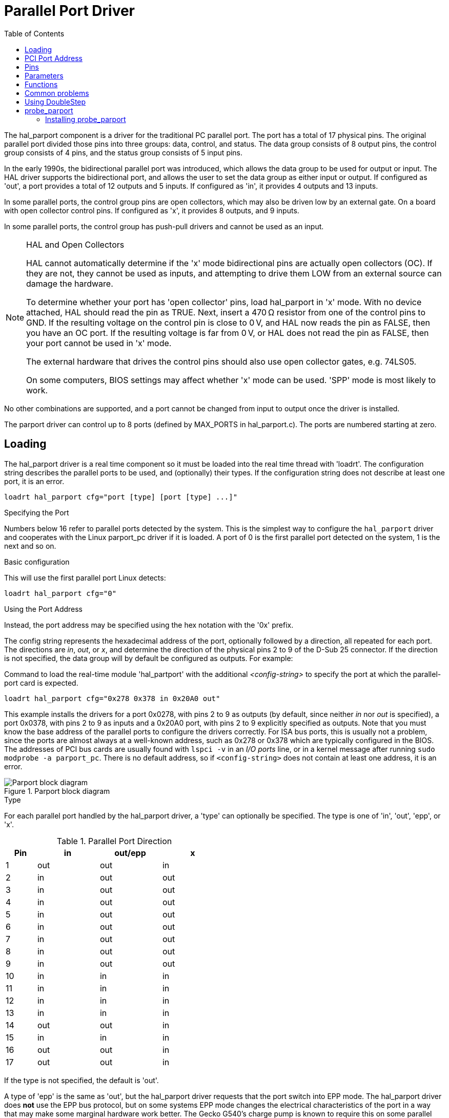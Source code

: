 :lang: en
:toc:

[[cha:parport]]
= Parallel Port Driver

// Custom lang highlight
// must come after the doc title, to work around a bug in asciidoc 8.6.6
:ini: {basebackend@docbook:'':ini}
:hal: {basebackend@docbook:'':hal}
:ngc: {basebackend@docbook:'':ngc}

The hal_parport component is a driver for the traditional PC parallel port.
The port has a total of 17 physical pins. The original parallel port divided those pins into three groups: data, control, and status.
The data group consists of 8 output pins, the control group consists of 4 pins, and the status group consists of 5 input pins.

In the early 1990s, the bidirectional parallel port was introduced, which allows the data group to be used for output or input.
The HAL driver supports the bidirectional port, and allows the user to set the data group as either input or output.
If configured as 'out', a port provides a total of 12 outputs and 5 inputs. If configured as 'in', it provides 4 outputs and 13 inputs.

In some parallel ports, the control group pins are open collectors, which may also be driven low by an external gate.
On a board with open collector control pins. If configured as 'x', it provides 8 outputs, and 9 inputs.

In some parallel ports, the control group has push-pull drivers and cannot be used as an input.

.HAL and Open Collectors

[NOTE]
====
HAL cannot automatically determine if the 'x' mode bidirectional pins are actually open collectors (OC).
If they are not, they cannot be used as inputs, and attempting to drive them LOW from an external source can damage the hardware.

To determine whether your port has 'open collector' pins, load hal_parport in 'x' mode.
With no device attached, HAL should read the pin as TRUE.
Next, insert a 470&#8239;Ω resistor from one of the control pins to GND.
If the resulting voltage on the control pin is close to 0&#8239;V, and HAL now reads the pin as FALSE, then you have an OC port.
If the resulting voltage is far from 0&#8239;V, or HAL does not read the pin as FALSE, then your port cannot be used in 'x' mode.

The external hardware that drives the control pins should also use open collector gates, e.g. 74LS05.

On some computers, BIOS settings may affect whether 'x' mode can be used. 'SPP' mode is most likely to work.
====

No other combinations are supported, and a port cannot be changed from input to output once the driver is installed.

The parport driver can control up to 8 ports (defined by MAX_PORTS in hal_parport.c).
The ports are numbered starting at zero.

== Loading

The hal_parport driver is a real time component so it must be loaded into the real time thread with 'loadrt'.
The configuration string describes the parallel ports to be used, and (optionally) their types.
If the configuration string does not describe at least one port, it is an error.

[source,{hal}]
----
loadrt hal_parport cfg="port [type] [port [type] ...]"
----

.Specifying the Port

Numbers below 16 refer to parallel ports detected by the system.
This is the simplest way to configure the `hal_parport` driver and cooperates with the Linux parport_pc driver if it is loaded.
A port of 0 is the first parallel port detected on the system, 1 is the next and so on.

.Basic configuration

This will use the first parallel port Linux detects:

[source,{hal}]
----
loadrt hal_parport cfg="0"
----

.Using the Port Address

Instead, the port address may be specified using the hex notation with the '0x' prefix.

The config string represents the hexadecimal address of the port, optionally followed by a direction, all repeated for each port.
The directions are _in_, _out_, or _x_, and determine the direction of the physical pins 2 to 9 of the D-Sub 25 connector.
If the direction is not specified, the data group will by default be configured as outputs. For example:

.Command to load the real-time module 'hal_partport' with the additional _<config-string>_ to specify the port at which the parallel-port card is expected.
[source,{hal}]
----
loadrt hal_parport cfg="0x278 0x378 in 0x20A0 out"
----

This example installs the drivers for a port 0x0278, with pins 2 to 9 as outputs (by default, since neither _in_ nor _out_ is specified),
a port 0x0378, with pins 2 to 9 as inputs and a 0x20A0 port, with pins 2 to 9 explicitly specified as outputs.
Note that you must know the base address of the parallel ports to configure the drivers correctly.
For ISA bus ports, this is usually not a problem,  since the ports are almost always at a well-known address, such as 0x278 or 0x378 which are typically configured in the BIOS.
The addresses of PCI bus cards are usually found with `lspci -v` in an _I/O ports_ line, or in a kernel message after running `sudo modprobe -a parport_pc`.
There is no default address, so if `<config-string>` does not contain at least one address, it is an error.

[[fig:parport-block-diag]]
.Parport block diagram(((Parport block diag)))
image::images/parport-block-diag.png["Parport block diagram"]

.Type

For each parallel port handled by the hal_parport driver, a 'type' can optionally be specified.
The type is one of 'in', 'out', 'epp', or 'x'.

.Parallel Port Direction
[cols=">1,3*^2",width="50%",options="header"]
|===
|Pin |in  |out/epp |x
|  1 |out |out     |in
|  2 |in  |out     |out
|  3 |in  |out     |out
|  4 |in  |out     |out
|  5 |in  |out     |out
|  6 |in  |out     |out
|  7 |in  |out     |out
|  8 |in  |out     |out
|  9 |in  |out     |out
| 10 |in  |in      |in
| 11 |in  |in      |in
| 12 |in  |in      |in
| 13 |in  |in      |in
| 14 |out |out     |in
| 15 |in  |in      |in
| 16 |out |out     |in
| 17 |out |out     |in
|===

If the type is not specified, the default is 'out'.

A type of 'epp' is the same as 'out', but the hal_parport driver requests that the port switch into EPP mode.
The hal_parport driver does *not* use the EPP bus protocol,
but on some systems EPP mode changes the electrical characteristics of the port in a way that may make some marginal hardware work better.
The Gecko G540's charge pump is known to require this on some parallel ports.

See the Note above about mode 'x'.

.Example with two parallel ports

This will enable two system-detected parallel ports, the first in output mode and the second in input mode:

[source,{hal}]
----
loadrt hal_parport cfg="0 out 1 in"
----

.Parport R/W Functions

You must also direct LinuxCNC to run the 'read' and 'write' functions.

[source,{hal}]
----
addf parport.0.read base-thread
addf parport.0.write base-thread
----

== PCI Port Address

One good PCI parport card is made with the Netmos 9815 chipset.
It has good +5&#8239;V signals, and can come in a single or dual ports.

To find the I/O addresses for PCI cards open a terminal window and use the list pci command:

----
lspci -v
----

Look for the entry with "Netmos" in it. Example of a 2-port card:

----
0000:01:0a.0 Communication controller: \
      Netmos Technology PCI 9815 Multi-I/O Controller (rev 01)
Subsystem: LSI Logic / Symbios Logic 2POS (2 port parallel adapter)
Flags: medium devsel, IRQ 5
I/O ports at b800 [size=8]
I/O ports at bc00 [size=8]
I/O ports at c000 [size=8]
I/O ports at c400 [size=8]
I/O ports at c800 [size=8]
I/O ports at cc00 [size=16]
----

From experimentation, I've found the first port (the on-card port) uses the third address listed (c000),
and the second port (the one that attaches with a ribbon cable) uses the first address listed (b800).
The following example shows the onboard parallel port and a PCI parallel port using the default out direction.

[source,{hal}]
----
loadrt hal_parport cfg="0x378 0xc000"
----

Please note that your values will differ.
The Netmos cards are Plug-N-Play, and might change their settings depending on which slot you put them into,
so if you like to 'get under the hood' and re-arrange things, be sure to check these values before you start LinuxCNC.

== Pins

* `parport.<p>.pin-`__<n>__`-out` (bit) Drives a physical output pin.
* `parport.<p>.pin-`__<n>__`-in` (bit) Tracks a physical input pin.
* `parport.<p>.pin-`__<n>__`-in-not` (bit) Tracks a physical input pin, but inverted.

For each pin, _<p>_ is the port number, and '<n>' is the physical pin number in the 25 pin D-shell connector.

For each physical output pin, the driver creates a single HAL pin, for example: `parport.0.pin-14-out`.

For each physical input pin, the driver creates two HAL pins, for example: `parport.0.pin-12-in` and `parport.0.pin-12-in-not`.

The `-in` HAL pin is TRUE if the physical pin is high, and FALSE if the physical pin is low.
The `-in-not` HAL pin is inverted and is FALSE if the physical pin is high.

== Parameters

* `parport.`__<p>__`.pin-`__<n>__`-out-invert` (bit) Inverts an output pin.
* `parport.`__<p>__`.pin-`__<n>__`-out-reset` (bit) (only for `-out` pins) TRUE if this pin should be reset when the `-reset` function is executed.
* `parport.`__<p>__`.reset-time` (U32) The time (in nanoseconds) between a pin is set by `-write` and reset by the `-reset` function if it is enabled.

The `-invert`  parameter determines whether an output pin is active high or active low.
If `-invert` is FALSE, setting the HAL `-out` pin TRUE drives the physical pin high, and FALSE drives it low.
If `-invert` is TRUE, then setting the HAL `-out` pin TRUE will drive the physical pin low.

[[sub:parport-functions]]
== Functions

* `parport.`__<p>__`.read' (funct) Reads physical input pins of port number _<p>_ and updates HAL `-in` and `-in-not` pins.
* `parport.read-all` (funct) Reads physical input pins of all ports and updates HAL `-in` and `-in-not` pins.
* `parport.`__<p>__`.write` (funct) Reads HAL `-out` pins of port number _<p>_ and updates that port's physical output pins.
* `parport.write-all` (funct) Reads HAL `-out` pins of all ports and updates all physical output pins.
* `parport.`__<p>__`.reset` (funct) Waits until `reset-time` has elapsed since the associated `write`, then resets pins to values indicated by `-out-invert` and `-out-invert` settings.
  `reset` must be later in the same thread as `write`.
  If `-reset` is TRUE, then the `reset` function will set the pin to the value of `-out-invert`.
  This can be used in conjunction with stepgen's 'doublefreq' to produce one step per period.
  The <<sec:stepgen,stepgen stepspace>> for that pin must be set to 0 to enable doublefreq.

The individual functions are provided for situations where one port needs to be updated in a very fast thread, but other ports can be updated in a slower thread to save CPU time.
It is probably not a good idea to use both an `-all` function and an individual function at the same time.

== Common problems

If loading the module reports

----
insmod: error inserting '/home/jepler/emc2/rtlib/hal_parport.ko':
-1 Device or resource busy
----

then ensure that the standard kernel module 'parport_pc'  is not loaded footnote:[In the LinuxCNC packages for Ubuntu,
the file /etc/modprobe.d/emc2 generally prevents 'parport_pc' from being automatically loaded.] and that no other device in the system has claimed the I/O ports.

If the module loads but does not appear to function, then the port address is incorrect.

== Using DoubleStep

To setup DoubleStep on the parallel port you must add the function parport.n.reset after parport.n.write and configure stepspace to 0 and the reset time wanted.
So that step can be asserted on every period in HAL and then toggled off by parport after being asserted for time specified by `parport.`__n__`.reset-time`.

For example:

[source,{hal}]
----
loadrt hal_parport cfg="0x378 out"
setp parport.0.reset-time 5000
loadrt stepgen step_type=0,0,0
addf parport.0.read base-thread
addf stepgen.make-pulses base-thread
addf parport.0.write base-thread
addf parport.0.reset base-thread
addf stepgen.capture-position servo-thread
...
setp stepgen.0.steplen 1
setp stepgen.0.stepspace 0
----

More information on DoubleStep can be found on the
https://wiki.linuxcnc.org/cgi-bin/wiki.pl?TweakingSoftwareStepGeneration[wiki].

[[sec:probe_parport]]
== probe_parport

In today's PCs, parallel ports may require a plug and play (PNP) configuration before they can be used.
The kernel module _probe_parport_ configures all PNP ports present.
It must be loaded before _hal_parport_. On machines without a PNP port, it can be loaded but will have no effect.

=== Installing probe_parport

If, when `parport_pc` kernel module is loaded with command:

----
sudo modprobe -a parport_pc; sudo rmmod parport_pc
----

Linux kernel outputs a message similar to:

----
parport: PnPBIOS parport detected.
----

Then use of this module will probably be necessary.

Finally, HAL parport components should be loaded:

[source,{hal}]
----
loadrt probe_parport
loadrt hal_parport ...
----

// vim: set syntax=asciidoc:
